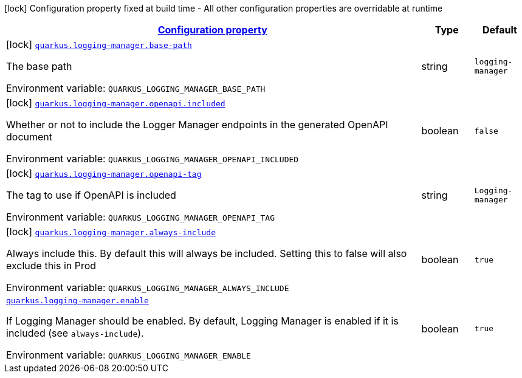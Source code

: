 
:summaryTableId: quarkus-logging-manager
[.configuration-legend]
icon:lock[title=Fixed at build time] Configuration property fixed at build time - All other configuration properties are overridable at runtime
[.configuration-reference.searchable, cols="80,.^10,.^10"]
|===

h|[[quarkus-logging-manager_configuration]]link:#quarkus-logging-manager_configuration[Configuration property]

h|Type
h|Default

a|icon:lock[title=Fixed at build time] [[quarkus-logging-manager_quarkus-logging-manager-base-path]]`link:#quarkus-logging-manager_quarkus-logging-manager-base-path[quarkus.logging-manager.base-path]`


[.description]
--
The base path

ifdef::add-copy-button-to-env-var[]
Environment variable: env_var_with_copy_button:+++QUARKUS_LOGGING_MANAGER_BASE_PATH+++[]
endif::add-copy-button-to-env-var[]
ifndef::add-copy-button-to-env-var[]
Environment variable: `+++QUARKUS_LOGGING_MANAGER_BASE_PATH+++`
endif::add-copy-button-to-env-var[]
--|string 
|`logging-manager`


a|icon:lock[title=Fixed at build time] [[quarkus-logging-manager_quarkus-logging-manager-openapi-included]]`link:#quarkus-logging-manager_quarkus-logging-manager-openapi-included[quarkus.logging-manager.openapi.included]`


[.description]
--
Whether or not to include the Logger Manager endpoints in the generated OpenAPI document

ifdef::add-copy-button-to-env-var[]
Environment variable: env_var_with_copy_button:+++QUARKUS_LOGGING_MANAGER_OPENAPI_INCLUDED+++[]
endif::add-copy-button-to-env-var[]
ifndef::add-copy-button-to-env-var[]
Environment variable: `+++QUARKUS_LOGGING_MANAGER_OPENAPI_INCLUDED+++`
endif::add-copy-button-to-env-var[]
--|boolean 
|`false`


a|icon:lock[title=Fixed at build time] [[quarkus-logging-manager_quarkus-logging-manager-openapi-tag]]`link:#quarkus-logging-manager_quarkus-logging-manager-openapi-tag[quarkus.logging-manager.openapi-tag]`


[.description]
--
The tag to use if OpenAPI is included

ifdef::add-copy-button-to-env-var[]
Environment variable: env_var_with_copy_button:+++QUARKUS_LOGGING_MANAGER_OPENAPI_TAG+++[]
endif::add-copy-button-to-env-var[]
ifndef::add-copy-button-to-env-var[]
Environment variable: `+++QUARKUS_LOGGING_MANAGER_OPENAPI_TAG+++`
endif::add-copy-button-to-env-var[]
--|string 
|`Logging-manager`


a|icon:lock[title=Fixed at build time] [[quarkus-logging-manager_quarkus-logging-manager-always-include]]`link:#quarkus-logging-manager_quarkus-logging-manager-always-include[quarkus.logging-manager.always-include]`


[.description]
--
Always include this. By default this will always be included. Setting this to false will also exclude this in Prod

ifdef::add-copy-button-to-env-var[]
Environment variable: env_var_with_copy_button:+++QUARKUS_LOGGING_MANAGER_ALWAYS_INCLUDE+++[]
endif::add-copy-button-to-env-var[]
ifndef::add-copy-button-to-env-var[]
Environment variable: `+++QUARKUS_LOGGING_MANAGER_ALWAYS_INCLUDE+++`
endif::add-copy-button-to-env-var[]
--|boolean 
|`true`


a| [[quarkus-logging-manager_quarkus-logging-manager-enable]]`link:#quarkus-logging-manager_quarkus-logging-manager-enable[quarkus.logging-manager.enable]`


[.description]
--
If Logging Manager should be enabled. By default, Logging Manager is enabled if it is included (see `always-include`).

ifdef::add-copy-button-to-env-var[]
Environment variable: env_var_with_copy_button:+++QUARKUS_LOGGING_MANAGER_ENABLE+++[]
endif::add-copy-button-to-env-var[]
ifndef::add-copy-button-to-env-var[]
Environment variable: `+++QUARKUS_LOGGING_MANAGER_ENABLE+++`
endif::add-copy-button-to-env-var[]
--|boolean 
|`true`

|===